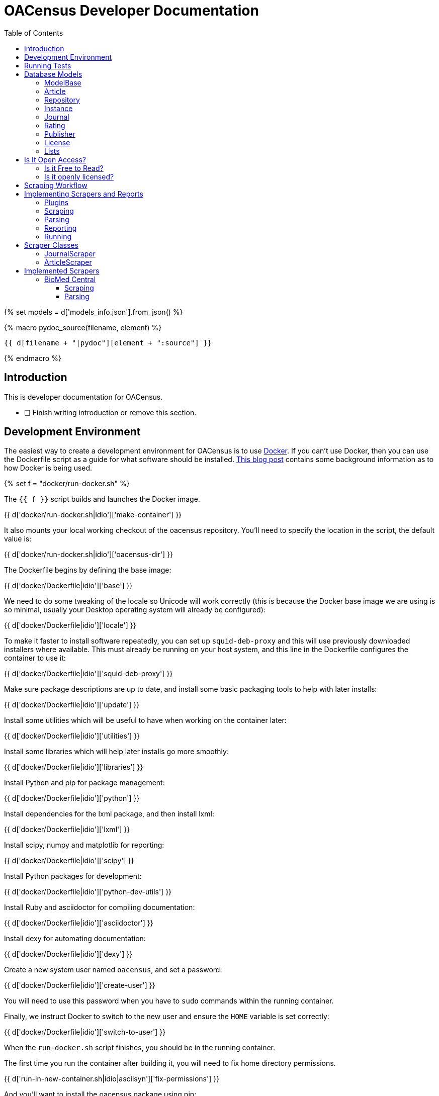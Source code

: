 = OACensus Developer Documentation
:icons: font
:source-highlighter: pygments
:toc: right
:toclevels: 5

{% set models = d['models_info.json'].from_json() %}

{% macro pydoc_source(filename, element) %}
[source, python]
----
{{ d[filename + "|pydoc"][element + ":source"] }}
----
{% endmacro %}

== Introduction

This is developer documentation for OACensus.

- [ ] Finish writing introduction or remove this section.

== Development Environment

The easiest way to create a development environment for OACensus is to use
http://docker.io[Docker]. If you can't use Docker, then you can use the
Dockerfile script as a guide for what software should be installed.
http://blog.ananelson.com/2014/03/docker-isolated-and-reproducible/[This blog post]
contains some background information as to how Docker is being used.

{% set f = "docker/run-docker.sh" %}

The `{{ f }}` script builds and launches the Docker image.

{{ d['docker/run-docker.sh|idio']['make-container'] }}

It also mounts your local working checkout of the oacensus repository. You'll
need to specify the location in the script, the default value is:

{{ d['docker/run-docker.sh|idio']['oacensus-dir'] }}

The Dockerfile begins by defining the base image:

{{ d['docker/Dockerfile|idio']['base'] }}

We need to do some tweaking of the locale so Unicode will work correctly (this
is because the Docker base image we are using is so minimal, usually your
Desktop operating system will already be configured):

{{ d['docker/Dockerfile|idio']['locale'] }}

To make it faster to install software repeatedly, you can set up
`squid-deb-proxy` and this will use previously downloaded installers where
available. This must already be running on your host system, and this line in
the Dockerfile configures the container to use it:

{{ d['docker/Dockerfile|idio']['squid-deb-proxy'] }}

Make sure package descriptions are up to date, and install some basic packaging
tools to help with later installs:

{{ d['docker/Dockerfile|idio']['update'] }}

Install some utilities which will be useful to have when working on the container later:

{{ d['docker/Dockerfile|idio']['utilities'] }}

Install some libraries which will help later installs go more smoothly:

{{ d['docker/Dockerfile|idio']['libraries'] }}

Install Python and pip for package management:

{{ d['docker/Dockerfile|idio']['python'] }}

Install dependencies for the lxml package, and then install lxml:

{{ d['docker/Dockerfile|idio']['lxml'] }}

Install scipy, numpy and matplotlib for reporting:

{{ d['docker/Dockerfile|idio']['scipy'] }}

Install Python packages for development:

{{ d['docker/Dockerfile|idio']['python-dev-utils'] }}

Install Ruby and asciidoctor for compiling documentation:

{{ d['docker/Dockerfile|idio']['asciidoctor'] }}

Install dexy for automating documentation:

{{ d['docker/Dockerfile|idio']['dexy'] }}

Create a new system user named `oacensus`, and set a password:

{{ d['docker/Dockerfile|idio']['create-user'] }}

You will need to use this password when you have to `sudo` commands within the running container.

Finally, we instruct Docker to switch to the new user and ensure the `HOME` variable is set correctly:

{{ d['docker/Dockerfile|idio']['switch-to-user'] }}

When the `run-docker.sh` script finishes, you should be in the running container.

The first time you run the container after building it, you will need to fix home directory permissions.

{{ d['run-in-new-container.sh|idio|asciisyn']['fix-permissions'] }}

And you'll want to install the oacensus package using pip:

{{ d['run-in-new-container.sh|idio|asciisyn']['install-oacensus'] }}

== Running Tests

{% set f = "run-tests.sh" %}

It's recommended to run tests via the `{{ f }}` script which ensures that tests
are run both with and without a cache present.

{{ d['run-tests.sh|idio|asciisyn'] }}

== Database Models

In this section we introduce the different database classes, how they relate to
one another, and how they are used for OACensus.

=== ModelBase

The `ModelBase` class provides common methods and fields shared by all database model classes:

{{ pydoc_source("oacensus/models.py", "ModelBase") }}

=== Article

The basic element we are interested in is the Article. The remaining models
exist to provide information about articles.

Here is the source code for the Article class:

{{ pydoc_source("oacensus/models.py", "Article") }}

=== Repository

A repository is a place to "deposit" articles. This term is used loosely. It
may mean that an electronic copy of the article is available for download, or
it may simply mean that there's some metadata available about the article.

The Repository class just represents these virtual locations, so it's a simple
model:

{{ pydoc_source("oacensus/models.py", "Repository") }}

=== Instance

When an article is "deposited" in a repository, we refer to this occurrence as
an "instance". The Instance class acts as a join table between the Article and
Repository models.

{{ pydoc_source("oacensus/models.py", "Instance") }}

The Instance class is a subclass of OpenMetaCommon and so some fields and methods are defined there:

{{ pydoc_source("oacensus/models.py", "OpenMetaCommon") }}

=== Journal

While the Instance relationship between articles and repositories is
many-to-many, there's also a many-to-one relationship from articles to
journals. We assume that an article can be published in a single Journal:

{{ pydoc_source("oacensus/models.py", "Journal") }}

=== Rating

Metadata about a Journal is stored in ratings. There may be multiple ratings
for a single Journal. Here's the Rating class source:

{{ pydoc_source("oacensus/models.py", "Rating") }}

There are some commonalities between a Rating and an Instance, so it also inherits from OpenMetaCommon:

{{ pydoc_source("oacensus/models.py", "OpenMetaCommon") }}

=== Publisher

A Journal belongs to a single Publisher:

{{ pydoc_source("oacensus/models.py", "Publisher") }}

=== License

Both Ratings and Instances can provide information about a License which pertains to an article or a journal.

{{ pydoc_source("oacensus/models.py", "License") }}

The LicenseAlias table stores alternate names for various licenses:

{{ pydoc_source("oacensus/models.py", "LicenseAlias") }}

=== Lists

The JournalList and ArticleList classes, unsurprisingly, allow you to create lists of journals and articles.

{{ pydoc_source("oacensus/models.py", "JournalList") }}

{{ pydoc_source("oacensus/models.py", "ArticleList") }}

Here are the join tables:

{{ pydoc_source("oacensus/models.py", "JournalListMembership") }}
{{ pydoc_source("oacensus/models.py", "ArticleListMembership") }}

== Is It Open Access?

The point of all these database models is to enable us to ask the question "Is
it open access?". So, let's explore how we will do that.

There are two different components to Open Access. Availability and license.
Availability asks "Is this article freely available for reading?". License asks
"What are the terms under which this article's contents are licensed?" Once we
know the license, we then want to ask "Is this an open license?"

The question of free-to-read is simpler. Either there's a link for obtaining the
article's contents, or there's not. The question of whether a license is "open"
is more fluid. There are different definitions of "open", and depending on the
context of your task, you might need to use a particular definition one day,
and a different definition the next.

=== Is it Free to Read?

Let's first examine how we will answer the simpler question, "Is this article
Free to Read?" The article can be made freely available to read either by being
published in a journal which is free to read, or by being made freely available
through some other means. We will represent each of these "other means" as an
instance in a repository. For example, the repository might be an actual
institutional repository where the article is available for download.

So, the question "Is this article free to read?" can be rephrased as "Is this
article either in a free to read journal or a free to read instance in at least
one repository?" Or, in code:

{{ pydoc_source("oacensus/models.py", "Article.is_free_to_read") }}

With:

{{ pydoc_source("oacensus/models.py", "Article.free_to_read_instances") }}

And:

{{ pydoc_source("oacensus/models.py", "Journal.is_free_to_read") }}

We can verify in testing that `is_free_to_read` returns true if the journal is free to read:

{{ pydoc_source("tests/test_models.py", "test_article_free_to_read_from_journal") }}

Or if there's a free to read instance:

{{ pydoc_source("tests/test_models.py", "test_article_free_to_read_from_repository") }}

And not otherwise:

{{ pydoc_source("tests/test_models.py", "test_article_not_free_to_read") }}

The `free_to_read` attribute on a Rating or an Instance is determined by the
scrapers which obtain this data from various sources.

There's also a `validate_downloadable` stub method which could be implemented
to allow users to test whether a provided URL is valid and the resulting file
appears to be the correct article file. Currently this does nothing:

{{ pydoc_source("oacensus/models.py", "OpenMetaCommon.validate_downloadable") }}

- [ ] Journal free to read might need to accept dates - open a github issue and link from here.

=== Is it openly licensed?

In order to determine if an article is openly licensed, we need to do two things:

. Identify the applicable license.
. Determine the openness of the license.

The license for an article may either be one which is applied to the Journal in
which the Article is published, or the license may be specified in an Instance
within a Repository.

Here's the Journal class's `licenses` method:

{{ pydoc_source("oacensus/models.py", "Journal.licenses") }}

Here's the Article class's `instance_licenses` method:

{{ pydoc_source("oacensus/models.py", "Article.instance_licenses") }}

And here's the Article class's `licenses` method:

{{ pydoc_source("oacensus/models.py", "Article.licenses") }}

We can use this to implement a `has_license` method:

{{ pydoc_source("oacensus/models.py", "Article.has_license") }}

And a `has_open_license` method, with the option to specify a list of licenses to be considered open:

{{ pydoc_source("oacensus/models.py", "Article.has_open_license") }}

Here's a test showing how adding licenses to a Journal Rating or an Article
Instance means they are both attached to the Article:

{{ pydoc_source("tests/test_models.py", "test_article_licenses") }}

== Scraping Workflow

The scraping workflow needs to accomplish:

- obtaining raw data from remote data sources
- parsing the raw data into normalized values
- populating the database

Subsequent runs of the system should be able to add incremental new data or
selectively replace existing data which needs updating.

The scraping process is broken into two stages. In the first stage, remote data
is fetched and cached in a raw or mostly-raw state. In the second stage, the
cached data is parsed, processed and stored in the database. If data is already
cached locally, this step should not need to be repeated unless the cache
expires or is emptied by the user. Similarly, if the data is already in the
database (and the first stage data is cached), then the parsing should not need
to be repeated.

The `is_data_cached` method tells us if data has already been cached locally:

{{ pydoc_source("oacensus/scraper.py", "Scraper.is_data_cached") }}

And the `is_data_stored` method tells us if the data is already in the
database:

{{ pydoc_source("oacensus/scraper.py", "Scraper.is_data_stored") }}

We assume that the presence of any records generated by the active source means
that all data is stored. If there any any problems during scraping, then that
scraper should throw an exception. All exceptions are caught and all database
rows are removed prior to re-raising the exception.

Here's the `run` method for the base `Scraper` class:

{{ pydoc_source("oacensus/scraper.py", "Scraper.run") }}

The `run` method should not normally be overridden in a subclass.

For most scrapers, the cache directory is given a location based on a hash of
all the settings. If any settings change, the cache is invalidated.

{{ pydoc_source("oacensus/scraper.py", "Scraper.hashcode") }}

{{ pydoc_source("oacensus/scraper.py", "Scraper.hash_settings") }}

Some scrapers have more fine-grained caching. The ArticleScraper caches data
for each period separately.

{{ pydoc_source("oacensus/scraper.py", "ArticleScraper.period_hash_settings") }}

{{ pydoc_source("oacensus/scraper.py", "ArticleScraper.period_hashcode") }}

Scrapers should implement the `scrape` and `process` methods to do all the work
needed in each step.

- [ ] Test removing cache dirs for Scraper
- [ ] Test removing cache dirs for Article Scraper
- [ ] Test database methods for Article Scraper

== Implementing Scrapers and Reports

=== Plugins

Reports and Scrapers are examples of Cashew plugins. If you use an existing
scraper or report as your basis, you shouldn't need to worry too much about how
plugins work, but you can read the Cashew docs for more information:

http://dexy.github.io/cashew/

One thing you need to do is add an import for any new modules you write to `load_plugins.py`:

[source, python]
----
{{ d['/oacensus/load_plugins.py'] }}
----

If you don't add an import, then the plugin won't be registered and its alias
won't be available when you run the `oacensus` command.

=== Scraping

During the `scrape` stage, data files should be written to the scraper's `work_dir()`, which is determined via:

{{ pydoc_source("oacensus/scraper.py", "Scraper.work_dir") }}

After the scraper has run successfully (without throwing exceptions) the
contents of the work_dir are copied to the cache_dir. Data should not be
written directly to the cache_dir, only the work_dir.

Here's an example from a Demo scraper of writing to the work dir:

{{ pydoc_source("oacensus/scrapers/demo.py", "Demo.scrape") }}

=== Parsing

During the `process` stage, data files should be read from the `cache_dir`.

{{ pydoc_source("oacensus/scraper.py", "Scraper.cache_dir") }}

When creating new objects in the database, a `source` should always be
specified. The `db_source` method returns either the alias or the `source`
setting if a one has been specified, in case you have multiple versions of the
same scraper running.

- [ ] test that multiple scrapers based on the same alias works

Here's an example of a `process` method which reads data from the cache dir and
generates database entries:

{{ pydoc_source("oacensus/scrapers/demo.py", "Demo.process") }}

=== Reporting

{{ pydoc_source("oacensus/reports/text_dump.py", "TextDump") }}

=== Running

{% set f = "test-demo.yaml" %}

To run oacensus, you first need to create a YAML configuration file. Here's one called `{{ f }}`:

{{ d[f + "|asciisyn"] }}

Then you run the oacensus command with:

{{ d['run-demo.sh|idio|asciisyn']['run'] }}

After running this command, you generate reports you want via:

{{ d['run-demo.sh|idio|asciisyn']['reports'] }}

The output from running the command looks like:

----
{{ d['run-demo.sh|sh'] }}
----

{% set f = "dump.txt" %}

The `textdump` report generates a file named {{ f }}, here's what it looks like:

----
{{ d[f] }}
----

== Scraper Classes

=== JournalScraper

=== ArticleScraper


== Implemented Scrapers

=== BioMed Central

{% set settings = json.loads(d['oacensus/scrapers/biomedcentral.py|pydoc']['BiomedCentralJournals._settings:value']) %}

----
{{ d['oacensus/scrapers/biomedcentral.py|pydoc']['BiomedCentralJournals:doc'] }}
----

The BioMedCentral website contains a list of all the journals published by
BioMedCentral. We assume that these are all free to read, and that they are all
licensed as {{ settings.license[1] }} (this license is a setting which can be
changed).

==== Scraping

We need to scrape the website to obtain a list of Journal names and assign
ratings to the journals.

The first page we will parse, {{ settings.url[1] }}, contains a list of all
journals.

{% set m = "journal_list_iter" %}

The `{{ m }}` method yields each block of journal information:

{{ pydoc_source("oacensus/scrapers/biomedcentral.py", "BiomedCentralJournals." + m) }}

We'll use this method a few times.

{% set m = "scrape" %}

Here's our `{{ m }}` method:

{{ pydoc_source("oacensus/scrapers/biomedcentral.py", "BiomedCentralJournals." + m) }}

For each journal we find, we then need to scrape its individual data, and we
need to verify that we have found its ISSN:

{% set m = "scrape_journal" %}

The `{{ m }}` method does this:

{{ pydoc_source("oacensus/scrapers/biomedcentral.py", "BiomedCentralJournals." + m) }}

{% set m = "journal_filename" %}
In order to create a file-system-friendly and reproducible file name for each
journal we download, we take a hash of its URL. We'll use this `{{ m }}` method
in both the scraping and parsing phases:

{{ pydoc_source("oacensus/scrapers/biomedcentral.py", "BiomedCentralJournals." + m) }}

At this point we have scraped one page containing the list of all journals, and
also scraped each journal's individual information page. All these files are in
the cache.

==== Parsing

{% set m = "process" %}
{{ pydoc_source("oacensus/scrapers/biomedcentral.py", "BiomedCentralJournals." + m) }}

